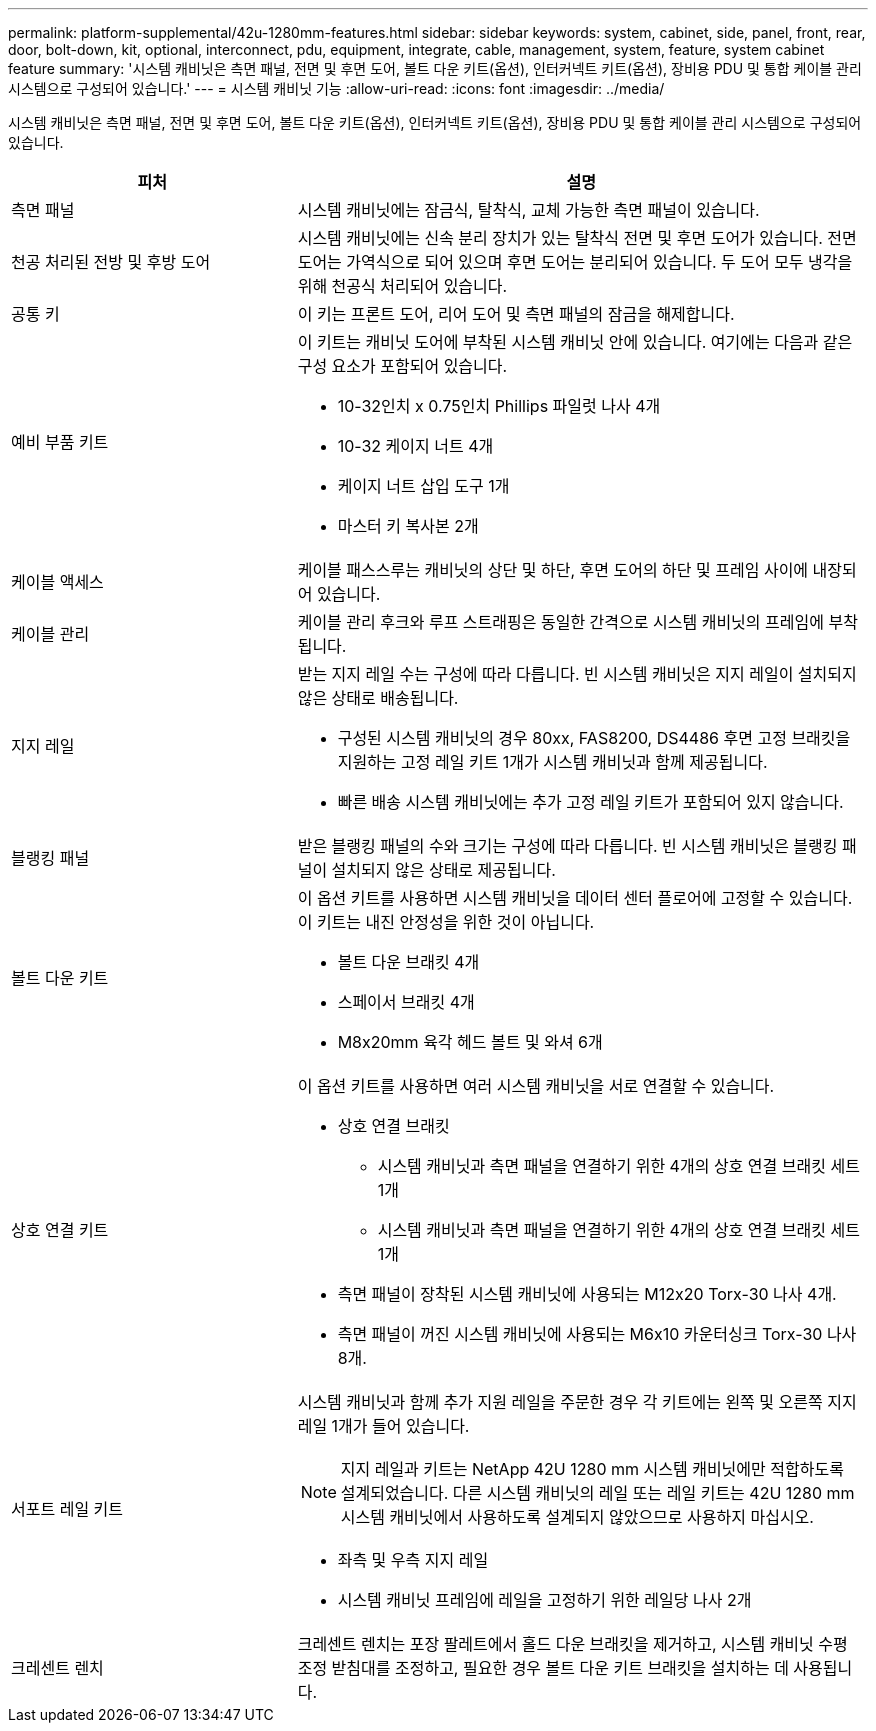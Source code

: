 ---
permalink: platform-supplemental/42u-1280mm-features.html 
sidebar: sidebar 
keywords: system, cabinet, side, panel, front, rear, door, bolt-down, kit, optional, interconnect, pdu, equipment, integrate, cable, management, system, feature, system cabinet feature 
summary: '시스템 캐비닛은 측면 패널, 전면 및 후면 도어, 볼트 다운 키트(옵션), 인터커넥트 키트(옵션), 장비용 PDU 및 통합 케이블 관리 시스템으로 구성되어 있습니다.' 
---
= 시스템 캐비닛 기능
:allow-uri-read: 
:icons: font
:imagesdir: ../media/


[role="lead"]
시스템 캐비닛은 측면 패널, 전면 및 후면 도어, 볼트 다운 키트(옵션), 인터커넥트 키트(옵션), 장비용 PDU 및 통합 케이블 관리 시스템으로 구성되어 있습니다.

[cols="1,2"]
|===
| 피처 | 설명 


 a| 
측면 패널
 a| 
시스템 캐비닛에는 잠금식, 탈착식, 교체 가능한 측면 패널이 있습니다.



 a| 
천공 처리된 전방 및 후방 도어
 a| 
시스템 캐비닛에는 신속 분리 장치가 있는 탈착식 전면 및 후면 도어가 있습니다. 전면 도어는 가역식으로 되어 있으며 후면 도어는 분리되어 있습니다. 두 도어 모두 냉각을 위해 천공식 처리되어 있습니다.



 a| 
공통 키
 a| 
이 키는 프론트 도어, 리어 도어 및 측면 패널의 잠금을 해제합니다.



 a| 
예비 부품 키트
 a| 
이 키트는 캐비닛 도어에 부착된 시스템 캐비닛 안에 있습니다. 여기에는 다음과 같은 구성 요소가 포함되어 있습니다.

* 10-32인치 x 0.75인치 Phillips 파일럿 나사 4개
* 10-32 케이지 너트 4개
* 케이지 너트 삽입 도구 1개
* 마스터 키 복사본 2개




 a| 
케이블 액세스
 a| 
케이블 패스스루는 캐비닛의 상단 및 하단, 후면 도어의 하단 및 프레임 사이에 내장되어 있습니다.



 a| 
케이블 관리
 a| 
케이블 관리 후크와 루프 스트래핑은 동일한 간격으로 시스템 캐비닛의 프레임에 부착됩니다.



 a| 
지지 레일
 a| 
받는 지지 레일 수는 구성에 따라 다릅니다. 빈 시스템 캐비닛은 지지 레일이 설치되지 않은 상태로 배송됩니다.

* 구성된 시스템 캐비닛의 경우 80xx, FAS8200, DS4486 후면 고정 브래킷을 지원하는 고정 레일 키트 1개가 시스템 캐비닛과 함께 제공됩니다.
* 빠른 배송 시스템 캐비닛에는 추가 고정 레일 키트가 포함되어 있지 않습니다.




 a| 
블랭킹 패널
 a| 
받은 블랭킹 패널의 수와 크기는 구성에 따라 다릅니다. 빈 시스템 캐비닛은 블랭킹 패널이 설치되지 않은 상태로 제공됩니다.



 a| 
볼트 다운 키트
 a| 
이 옵션 키트를 사용하면 시스템 캐비닛을 데이터 센터 플로어에 고정할 수 있습니다. 이 키트는 내진 안정성을 위한 것이 아닙니다.

* 볼트 다운 브래킷 4개
* 스페이서 브래킷 4개
* M8x20mm 육각 헤드 볼트 및 와셔 6개




 a| 
상호 연결 키트
 a| 
이 옵션 키트를 사용하면 여러 시스템 캐비닛을 서로 연결할 수 있습니다.

* 상호 연결 브래킷
+
** 시스템 캐비닛과 측면 패널을 연결하기 위한 4개의 상호 연결 브래킷 세트 1개
** 시스템 캐비닛과 측면 패널을 연결하기 위한 4개의 상호 연결 브래킷 세트 1개


* 측면 패널이 장착된 시스템 캐비닛에 사용되는 M12x20 Torx-30 나사 4개.
* 측면 패널이 꺼진 시스템 캐비닛에 사용되는 M6x10 카운터싱크 Torx-30 나사 8개.




 a| 
서포트 레일 키트
 a| 
시스템 캐비닛과 함께 추가 지원 레일을 주문한 경우 각 키트에는 왼쪽 및 오른쪽 지지 레일 1개가 들어 있습니다.


NOTE: 지지 레일과 키트는 NetApp 42U 1280 mm 시스템 캐비닛에만 적합하도록 설계되었습니다. 다른 시스템 캐비닛의 레일 또는 레일 키트는 42U 1280 mm 시스템 캐비닛에서 사용하도록 설계되지 않았으므로 사용하지 마십시오.

* 좌측 및 우측 지지 레일
* 시스템 캐비닛 프레임에 레일을 고정하기 위한 레일당 나사 2개




 a| 
크레센트 렌치
 a| 
크레센트 렌치는 포장 팔레트에서 홀드 다운 브래킷을 제거하고, 시스템 캐비닛 수평 조정 받침대를 조정하고, 필요한 경우 볼트 다운 키트 브래킷을 설치하는 데 사용됩니다.

|===